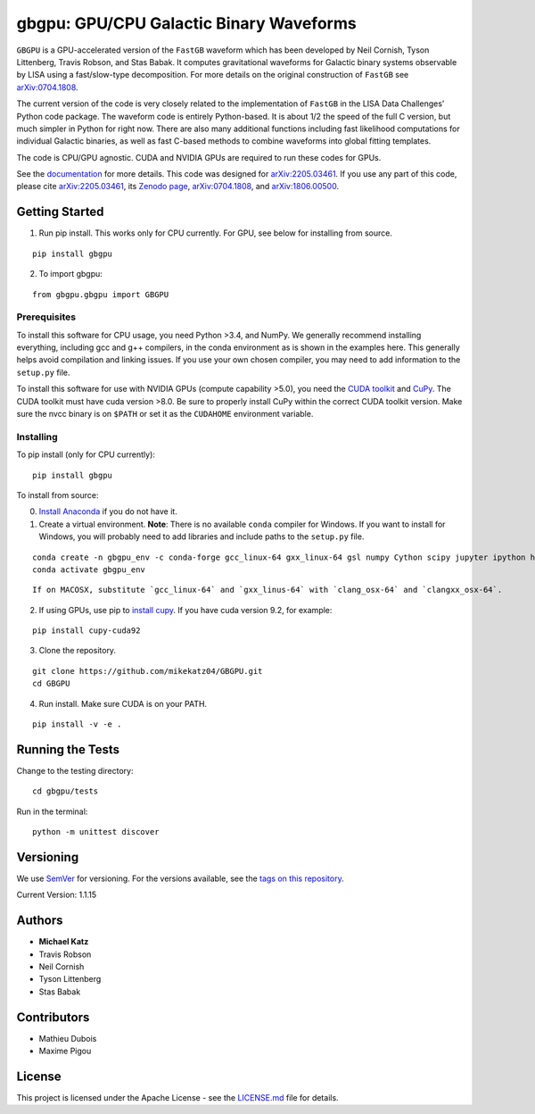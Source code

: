 gbgpu: GPU/CPU Galactic Binary Waveforms
========================================

``GBGPU`` is a GPU-accelerated version of the ``FastGB`` waveform which
has been developed by Neil Cornish, Tyson Littenberg, Travis Robson, and
Stas Babak. It computes gravitational waveforms for Galactic binary
systems observable by LISA using a fast/slow-type decomposition. For
more details on the original construction of ``FastGB`` see
`arXiv:0704.1808 <https://arxiv.org/abs/0704.1808>`__.

The current version of the code is very closely related to the
implementation of ``FastGB`` in the LISA Data Challenges’ Python code
package. The waveform code is entirely Python-based. It is about 1/2 the
speed of the full C version, but much simpler in Python for right now.
There are also many additional functions including fast likelihood
computations for individual Galactic binaries, as well as fast C-based
methods to combine waveforms into global fitting templates.

The code is CPU/GPU agnostic. CUDA and NVIDIA GPUs are required to run
these codes for GPUs.

See the
`documentation <https://mikekatz04.github.io/GBGPU/html/index.html>`__
for more details. This code was designed for
`arXiv:2205.03461 <https://arxiv.org/abs/2205.03461>`__. If you use any
part of this code, please cite
`arXiv:2205.03461 <https://arxiv.org/abs/2205.03461>`__, its `Zenodo
page <https://zenodo.org/record/6500434#.YmpofxNBzlw>`__,
`arXiv:0704.1808 <https://arxiv.org/abs/0704.1808>`__, and
`arXiv:1806.00500 <https://arxiv.org/abs/1806.00500>`__.

Getting Started
---------------

1) Run pip install. This works only for CPU currently. For GPU, see
   below for installing from source.

::

   pip install gbgpu

2) To import gbgpu:

::

   from gbgpu.gbgpu import GBGPU

Prerequisites
~~~~~~~~~~~~~

To install this software for CPU usage, you need Python >3.4, and NumPy.
We generally recommend installing everything, including gcc and g++
compilers, in the conda environment as is shown in the examples here.
This generally helps avoid compilation and linking issues. If you use
your own chosen compiler, you may need to add information to the
``setup.py`` file.

To install this software for use with NVIDIA GPUs (compute capability
>5.0), you need the `CUDA
toolkit <https://docs.nvidia.com/cuda/cuda-installation-guide-linux/index.html>`__
and `CuPy <https://cupy.chainer.org/>`__. The CUDA toolkit must have
cuda version >8.0. Be sure to properly install CuPy within the correct
CUDA toolkit version. Make sure the nvcc binary is on ``$PATH`` or set
it as the ``CUDAHOME`` environment variable.

Installing
~~~~~~~~~~

To pip install (only for CPU currently):

::

   pip install gbgpu

To install from source:

0) `Install Anaconda <https://docs.anaconda.com/anaconda/install/>`__ if
   you do not have it.

1) Create a virtual environment. **Note**: There is no available
   ``conda`` compiler for Windows. If you want to install for Windows,
   you will probably need to add libraries and include paths to the
   ``setup.py`` file.

::

   conda create -n gbgpu_env -c conda-forge gcc_linux-64 gxx_linux-64 gsl numpy Cython scipy jupyter ipython h5py matplotlib python=3.12 cmake
   conda activate gbgpu_env

::

   If on MACOSX, substitute `gcc_linux-64` and `gxx_linus-64` with `clang_osx-64` and `clangxx_osx-64`.

2) If using GPUs, use pip to `install
   cupy <https://docs-cupy.chainer.org/en/stable/install.html>`__. If
   you have cuda version 9.2, for example:

::

   pip install cupy-cuda92

3) Clone the repository.

::

   git clone https://github.com/mikekatz04/GBGPU.git
   cd GBGPU

4) Run install. Make sure CUDA is on your PATH.

::

   pip install -v -e .

Running the Tests
-----------------

Change to the testing directory:

::

   cd gbgpu/tests

Run in the terminal:

::

   python -m unittest discover

Versioning
----------

We use `SemVer <http://semver.org/>`__ for versioning. For the versions
available, see the `tags on this
repository <https://github.com/mikekatz04/GBGPU/tags>`__.

Current Version: 1.1.15

Authors
-------

- **Michael Katz**
- Travis Robson
- Neil Cornish
- Tyson Littenberg
- Stas Babak

Contributors
------------

- Mathieu Dubois
- Maxime Pigou

License
-------

This project is licensed under the Apache License - see the
`LICENSE.md <LICENSE.md>`__ file for details.
